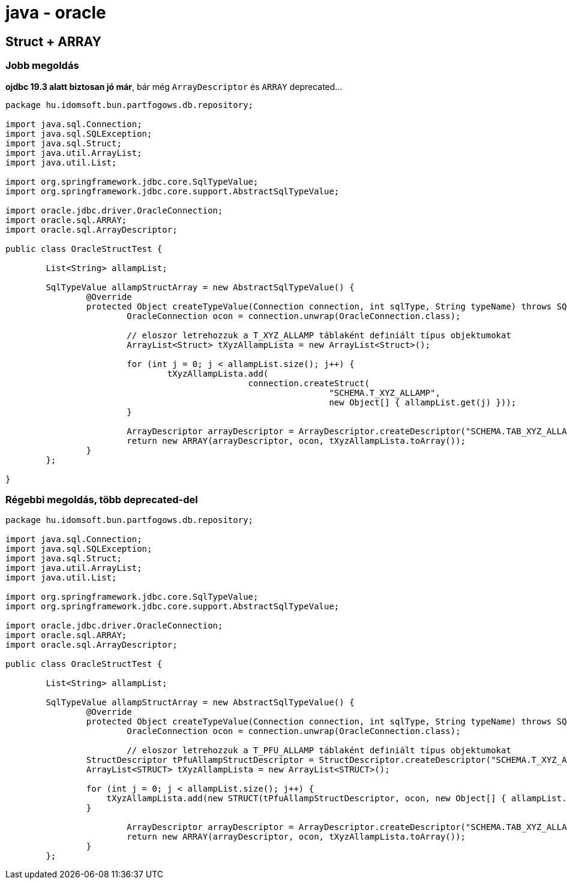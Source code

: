 
= java - oracle

== Struct + ARRAY

=== Jobb megoldás

*ojdbc 19.3 alatt biztosan jó már*, bár még `ArrayDescriptor` és `ARRAY` deprecated...

[source,java]
----
package hu.idomsoft.bun.partfogows.db.repository;

import java.sql.Connection;
import java.sql.SQLException;
import java.sql.Struct;
import java.util.ArrayList;
import java.util.List;

import org.springframework.jdbc.core.SqlTypeValue;
import org.springframework.jdbc.core.support.AbstractSqlTypeValue;

import oracle.jdbc.driver.OracleConnection;
import oracle.sql.ARRAY;
import oracle.sql.ArrayDescriptor;

public class OracleStructTest {

	List<String> allampList;

	SqlTypeValue allampStructArray = new AbstractSqlTypeValue() {
		@Override
		protected Object createTypeValue(Connection connection, int sqlType, String typeName) throws SQLException {
			OracleConnection ocon = connection.unwrap(OracleConnection.class);

			// eloszor letrehozzuk a T_XYZ_ALLAMP táblaként definiált típus objektumokat
			ArrayList<Struct> tXyzAllampLista = new ArrayList<Struct>();

			for (int j = 0; j < allampList.size(); j++) {
				tXyzAllampLista.add(
						connection.createStruct(
								"SCHEMA.T_XYZ_ALLAMP",
								new Object[] { allampList.get(j) }));
			}

			ArrayDescriptor arrayDescriptor = ArrayDescriptor.createDescriptor("SCHEMA.TAB_XYZ_ALLAMP", ocon);
			return new ARRAY(arrayDescriptor, ocon, tXyzAllampLista.toArray());
		}
	};

}
----

=== Régebbi megoldás, több deprecated-del

[source,java]
----
package hu.idomsoft.bun.partfogows.db.repository;

import java.sql.Connection;
import java.sql.SQLException;
import java.sql.Struct;
import java.util.ArrayList;
import java.util.List;

import org.springframework.jdbc.core.SqlTypeValue;
import org.springframework.jdbc.core.support.AbstractSqlTypeValue;

import oracle.jdbc.driver.OracleConnection;
import oracle.sql.ARRAY;
import oracle.sql.ArrayDescriptor;

public class OracleStructTest {

	List<String> allampList;

	SqlTypeValue allampStructArray = new AbstractSqlTypeValue() {
		@Override
		protected Object createTypeValue(Connection connection, int sqlType, String typeName) throws SQLException {
			OracleConnection ocon = connection.unwrap(OracleConnection.class);

			// eloszor letrehozzuk a T_PFU_ALLAMP táblaként definiált típus objektumokat
	        StructDescriptor tPfuAllampStructDescriptor = StructDescriptor.createDescriptor("SCHEMA.T_XYZ_ALLAMP", ocon);
	        ArrayList<STRUCT> tXyzAllampLista = new ArrayList<STRUCT>();

	        for (int j = 0; j < allampList.size(); j++) {
	            tXyzAllampLista.add(new STRUCT(tPfuAllampStructDescriptor, ocon, new Object[] { allampList.get(j)}));
	        }

			ArrayDescriptor arrayDescriptor = ArrayDescriptor.createDescriptor("SCHEMA.TAB_XYZ_ALLAMP", ocon);
			return new ARRAY(arrayDescriptor, ocon, tXyzAllampLista.toArray());
		}
	};
----
